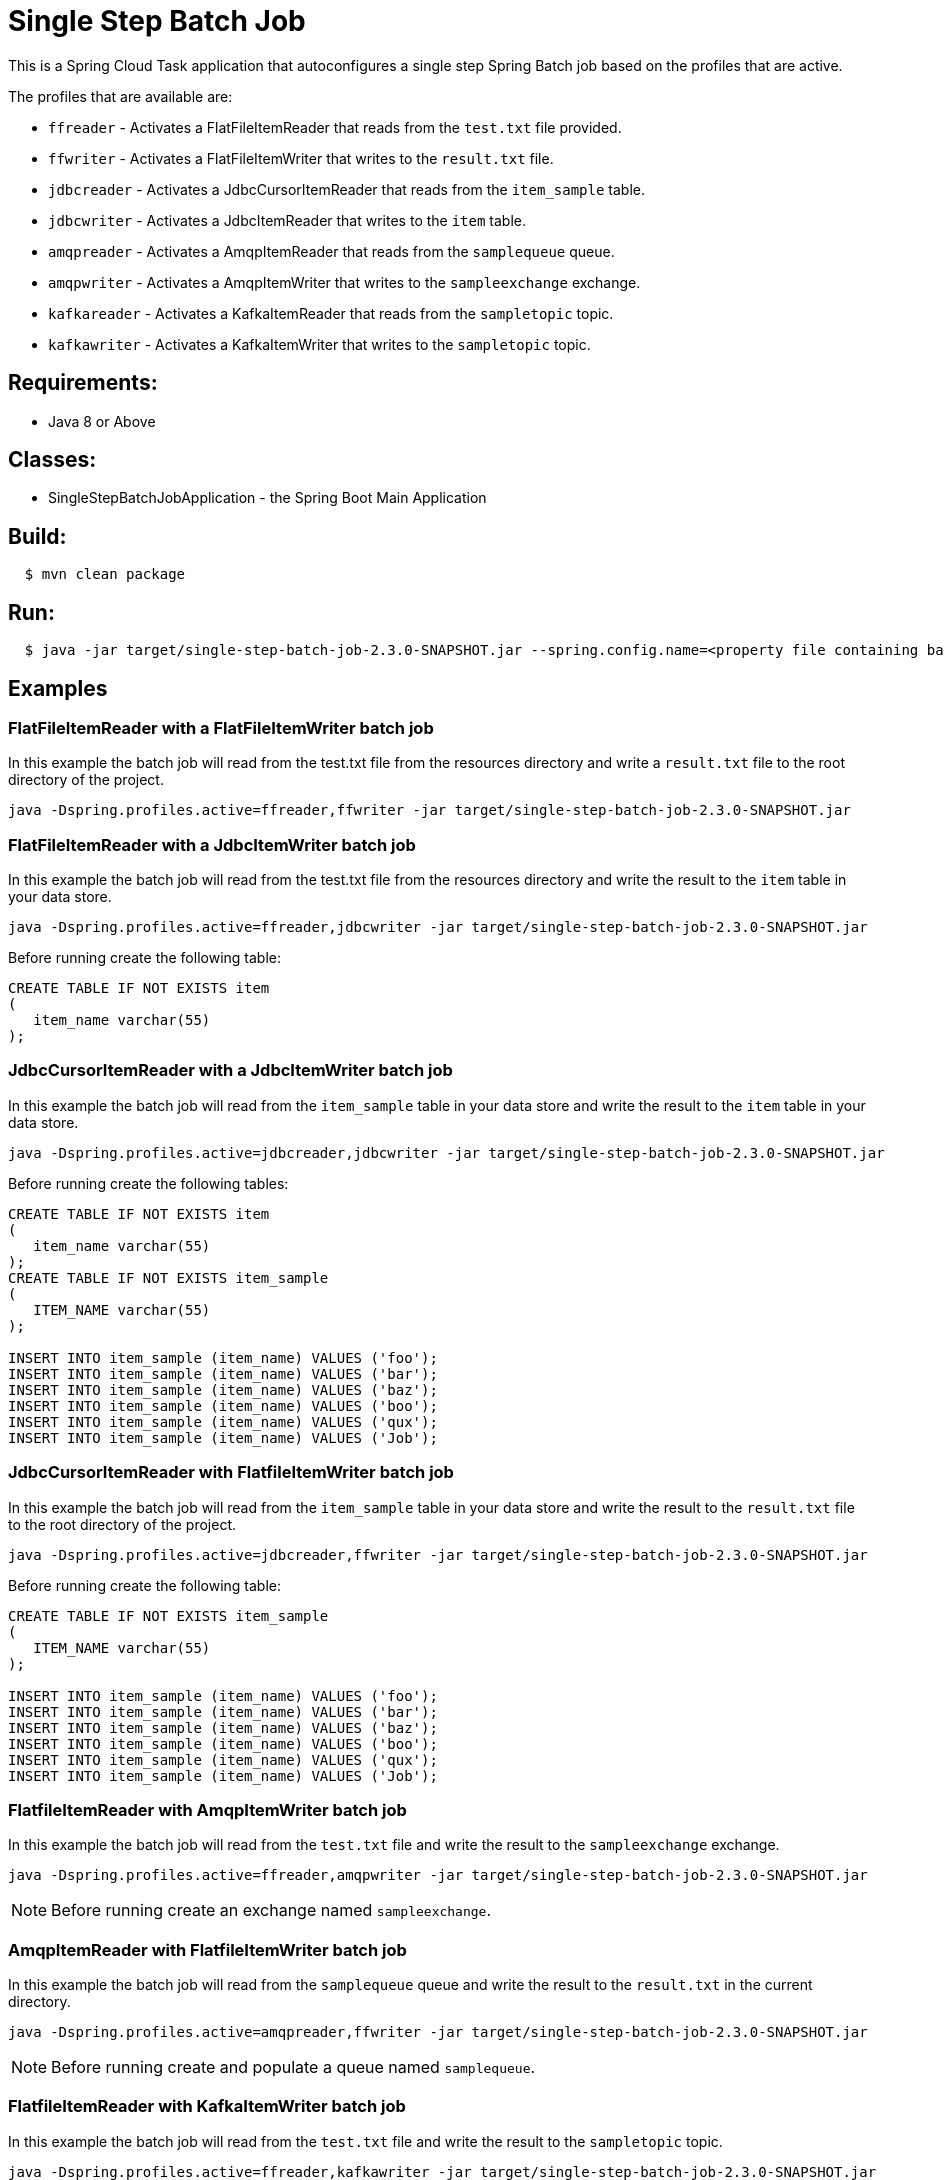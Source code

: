 = Single Step Batch Job

This is a Spring Cloud Task application that autoconfigures a single step Spring Batch job based on the profiles that are active.

The profiles that are available are:

* `ffreader` - Activates a FlatFileItemReader that reads from the `test.txt` file provided.
* `ffwriter` - Activates a FlatFileItemWriter that writes to the `result.txt` file.
* `jdbcreader` - Activates a JdbcCursorItemReader that reads from the `item_sample` table.
* `jdbcwriter` - Activates a JdbcItemReader that writes to the `item` table.
* `amqpreader` - Activates a AmqpItemReader that reads from the `samplequeue` queue.
* `amqpwriter` - Activates a AmqpItemWriter that writes to the `sampleexchange` exchange.
* `kafkareader` - Activates a KafkaItemReader that reads from the `sampletopic` topic.
* `kafkawriter` - Activates a KafkaItemWriter that writes to the `sampletopic` topic.

== Requirements:

* Java 8 or Above

== Classes:

* SingleStepBatchJobApplication - the Spring Boot Main Application

== Build:

[source,shell,indent=2]
----
$ mvn clean package
----

== Run:

[source,shell,indent=2]
----
$ java -jar target/single-step-batch-job-2.3.0-SNAPSHOT.jar --spring.config.name=<property file containing batch, reader, and writer properties>
----

== Examples

=== FlatFileItemReader with a FlatFileItemWriter batch job
In this example the batch job will read from the test.txt file from the resources directory and write a `result.txt` file to the root directory of the project.
```
java -Dspring.profiles.active=ffreader,ffwriter -jar target/single-step-batch-job-2.3.0-SNAPSHOT.jar
```

=== FlatFileItemReader with a JdbcItemWriter batch job
In this example the batch job will read from the test.txt file from the resources directory and write the result to the `item` table in your data store.
```
java -Dspring.profiles.active=ffreader,jdbcwriter -jar target/single-step-batch-job-2.3.0-SNAPSHOT.jar
```

Before running create the following table:
```
CREATE TABLE IF NOT EXISTS item
(
   item_name varchar(55)
);
```

=== JdbcCursorItemReader with a JdbcItemWriter batch job
In this example the batch job will read from the `item_sample` table in your data store and write the result to the `item` table in your data store.
```
java -Dspring.profiles.active=jdbcreader,jdbcwriter -jar target/single-step-batch-job-2.3.0-SNAPSHOT.jar
```

Before running create the following tables:
```
CREATE TABLE IF NOT EXISTS item
(
   item_name varchar(55)
);
CREATE TABLE IF NOT EXISTS item_sample
(
   ITEM_NAME varchar(55)
);

INSERT INTO item_sample (item_name) VALUES ('foo');
INSERT INTO item_sample (item_name) VALUES ('bar');
INSERT INTO item_sample (item_name) VALUES ('baz');
INSERT INTO item_sample (item_name) VALUES ('boo');
INSERT INTO item_sample (item_name) VALUES ('qux');
INSERT INTO item_sample (item_name) VALUES ('Job');
```

=== JdbcCursorItemReader with FlatfileItemWriter batch job
In this example the batch job will read from the `item_sample` table in your data store and write the result to the `result.txt` file to the root directory of the project.
```
java -Dspring.profiles.active=jdbcreader,ffwriter -jar target/single-step-batch-job-2.3.0-SNAPSHOT.jar
```

Before running create the following table:
```
CREATE TABLE IF NOT EXISTS item_sample
(
   ITEM_NAME varchar(55)
);

INSERT INTO item_sample (item_name) VALUES ('foo');
INSERT INTO item_sample (item_name) VALUES ('bar');
INSERT INTO item_sample (item_name) VALUES ('baz');
INSERT INTO item_sample (item_name) VALUES ('boo');
INSERT INTO item_sample (item_name) VALUES ('qux');
INSERT INTO item_sample (item_name) VALUES ('Job');
```

=== FlatfileItemReader with AmqpItemWriter batch job
In this example the batch job will read from the `test.txt` file and write the result to the `sampleexchange` exchange.
```
java -Dspring.profiles.active=ffreader,amqpwriter -jar target/single-step-batch-job-2.3.0-SNAPSHOT.jar
```

NOTE: Before running create an exchange named `sampleexchange`.

=== AmqpItemReader with FlatfileItemWriter batch job
In this example the batch job will read from the `samplequeue` queue and write the result to the `result.txt` in the current directory.
```
java -Dspring.profiles.active=amqpreader,ffwriter -jar target/single-step-batch-job-2.3.0-SNAPSHOT.jar
```

NOTE: Before running create and populate a queue named `samplequeue`.

=== FlatfileItemReader with KafkaItemWriter batch job
In this example the batch job will read from the `test.txt` file and write the result to the `sampletopic` topic.
```
java -Dspring.profiles.active=ffreader,kafkawriter -jar target/single-step-batch-job-2.3.0-SNAPSHOT.jar
```

Before running create a topic named `sampletopic`.   For example:
```
kafka-topics.sh --create --topic sampletopic --bootstrap-server localhost:9092
```

=== KafkaItemReader with FlatfileItemWriter batch job
In this example the batch job will read from the `sampletopic` topic and write the result to the `result.txt` in the current directory.
```
java -Dspring.profiles.active=kafkareader,ffwriter -jar target/single-step-batch-job-2.3.0-SNAPSHOT.jar
```

Before running populate the topic named `sampletopic`.   For example populate it using the FlatfileItemReader and KafkaItemWriter from above:
```
java -Dspring.profiles.active=ffreader,kafkawriter -jar target/single-step-batch-job-2.3.0-SNAPSHOT.jar
```

